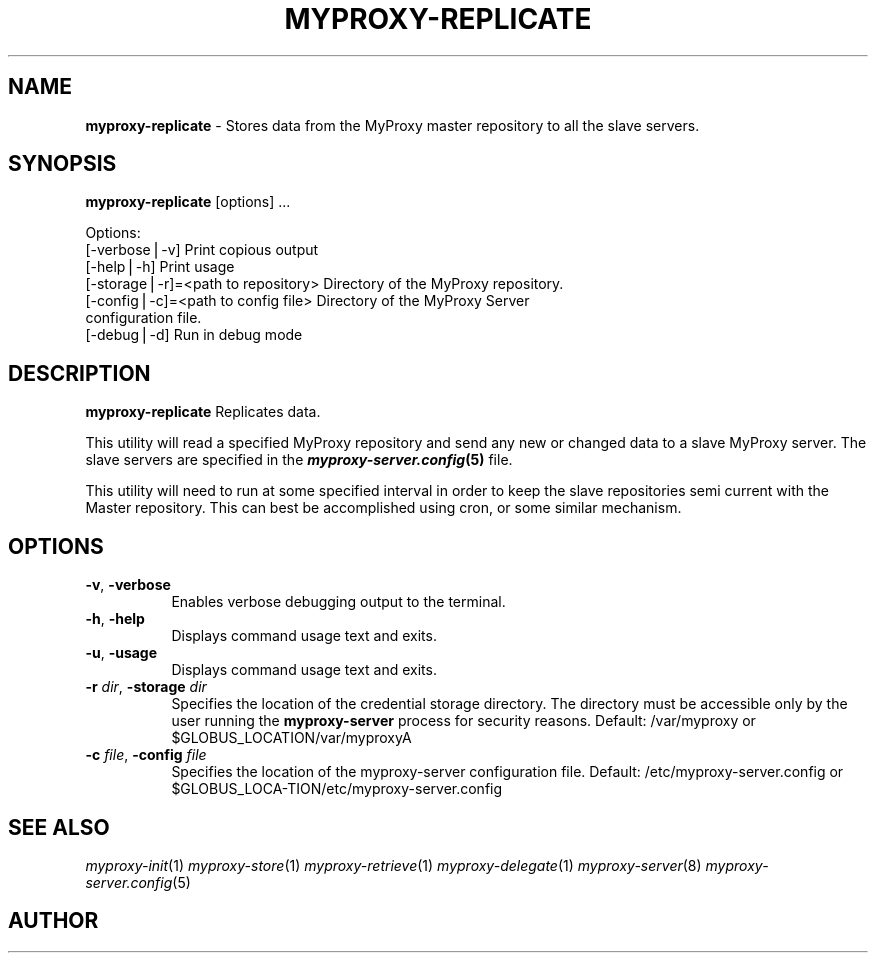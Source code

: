 .\" Automatically generated by Pod::Man v1.37, Pod::Parser v1.14
.\"
.\" Standard preamble:
.\" ========================================================================
.de Sh \" Subsection heading
.br
.if t .Sp
.ne 5
.PP
\fB\\$1\fR
.PP
..
.de Sp \" Vertical space (when we can't use .PP)
.if t .sp .5v
.if n .sp
..
.de Vb \" Begin verbatim text
.ft CW
.nf
.ne \\$1
..
.de Ve \" End verbatim text
.ft R
.fi
..
.\" Set up some character translations and predefined strings.  \*(-- will
.\" give an unbreakable dash, \*(PI will give pi, \*(L" will give a left
.\" double quote, and \*(R" will give a right double quote.  | will give a
.\" real vertical bar.  \*(C+ will give a nicer C++.  Capital omega is used to
.\" do unbreakable dashes and therefore won't be available.  \*(C` and \*(C'
.\" expand to `' in nroff, nothing in troff, for use with C<>.
.tr \(*W-|\(bv\*(Tr
.ds C+ C\v'-.1v'\h'-1p'\s-2+\h'-1p'+\s0\v'.1v'\h'-1p'
.ie n \{\
.    ds -- \(*W-
.    ds PI pi
.    if (\n(.H=4u)&(1m=24u) .ds -- \(*W\h'-12u'\(*W\h'-12u'-\" diablo 10 pitch
.    if (\n(.H=4u)&(1m=20u) .ds -- \(*W\h'-12u'\(*W\h'-8u'-\"  diablo 12 pitch
.    ds L" ""
.    ds R" ""
.    ds C` ""
.    ds C' ""
'br\}
.el\{\
.    ds -- \|\(em\|
.    ds PI \(*p
.    ds L" ``
.    ds R" ''
'br\}
.\"
.\" If the F register is turned on, we'll generate index entries on stderr for
.\" titles (.TH), headers (.SH), subsections (.Sh), items (.Ip), and index
.\" entries marked with X<> in POD.  Of course, you'll have to process the
.\" output yourself in some meaningful fashion.
.if \nF \{\
.    de IX
.    tm Index:\\$1\t\\n%\t"\\$2"
..
.    nr % 0
.    rr F
.\}
.\"
.\" For nroff, turn off justification.  Always turn off hyphenation; it makes
.\" way too many mistakes in technical documents.
.hy 0
.if n .na
.\"
.\" Accent mark definitions (@(#)ms.acc 1.5 88/02/08 SMI; from UCB 4.2).
.\" Fear.  Run.  Save yourself.  No user-serviceable parts.
.    \" fudge factors for nroff and troff
.if n \{\
.    ds #H 0
.    ds #V .8m
.    ds #F .3m
.    ds #[ \f1
.    ds #] \fP
.\}
.if t \{\
.    ds #H ((1u-(\\\\n(.fu%2u))*.13m)
.    ds #V .6m
.    ds #F 0
.    ds #[ \&
.    ds #] \&
.\}
.    \" simple accents for nroff and troff
.if n \{\
.    ds ' \&
.    ds ` \&
.    ds ^ \&
.    ds , \&
.    ds ~ ~
.    ds /
.\}
.if t \{\
.    ds ' \\k:\h'-(\\n(.wu*8/10-\*(#H)'\'\h"|\\n:u"
.    ds ` \\k:\h'-(\\n(.wu*8/10-\*(#H)'\`\h'|\\n:u'
.    ds ^ \\k:\h'-(\\n(.wu*10/11-\*(#H)'^\h'|\\n:u'
.    ds , \\k:\h'-(\\n(.wu*8/10)',\h'|\\n:u'
.    ds ~ \\k:\h'-(\\n(.wu-\*(#H-.1m)'~\h'|\\n:u'
.    ds / \\k:\h'-(\\n(.wu*8/10-\*(#H)'\z\(sl\h'|\\n:u'
.\}
.    \" troff and (daisy-wheel) nroff accents
.ds : \\k:\h'-(\\n(.wu*8/10-\*(#H+.1m+\*(#F)'\v'-\*(#V'\z.\h'.2m+\*(#F'.\h'|\\n:u'\v'\*(#V'
.ds 8 \h'\*(#H'\(*b\h'-\*(#H'
.ds o \\k:\h'-(\\n(.wu+\w'\(de'u-\*(#H)/2u'\v'-.3n'\*(#[\z\(de\v'.3n'\h'|\\n:u'\*(#]
.ds d- \h'\*(#H'\(pd\h'-\w'~'u'\v'-.25m'\f2\(hy\fP\v'.25m'\h'-\*(#H'
.ds D- D\\k:\h'-\w'D'u'\v'-.11m'\z\(hy\v'.11m'\h'|\\n:u'
.ds th \*(#[\v'.3m'\s+1I\s-1\v'-.3m'\h'-(\w'I'u*2/3)'\s-1o\s+1\*(#]
.ds Th \*(#[\s+2I\s-2\h'-\w'I'u*3/5'\v'-.3m'o\v'.3m'\*(#]
.ds ae a\h'-(\w'a'u*4/10)'e
.ds Ae A\h'-(\w'A'u*4/10)'E
.    \" corrections for vroff
.if v .ds ~ \\k:\h'-(\\n(.wu*9/10-\*(#H)'\s-2\u~\d\s+2\h'|\\n:u'
.if v .ds ^ \\k:\h'-(\\n(.wu*10/11-\*(#H)'\v'-.4m'^\v'.4m'\h'|\\n:u'
.    \" for low resolution devices (crt and lpr)
.if \n(.H>23 .if \n(.V>19 \
\{\
.    ds : e
.    ds 8 ss
.    ds o a
.    ds d- d\h'-1'\(ga
.    ds D- D\h'-1'\(hy
.    ds th \o'bp'
.    ds Th \o'LP'
.    ds ae ae
.    ds Ae AE
.\}
.rm #[ #] #H #V #F C
.\" ========================================================================
.\"
.IX Title "MYPROXY-REPLICATE 1"
.TH MYPROXY-REPLICATE 1 "2005-04-28" "perl v5.8.4" "User Contributed Perl Documentation"
.SH "NAME"
\&\fBmyproxy\-replicate\fR \- Stores data from the MyProxy master repository to all
the slave servers.
.SH "SYNOPSIS"
.IX Header "SYNOPSIS"
\&\fBmyproxy-replicate\fR [options] ...
.PP
.Vb 7
\&  Options:
\&     [\-verbose|\-v]                      Print copious output
\&     [\-help|\-h]                         Print usage
\&     [\-storage|\-r]=<path to repository> Directory of the MyProxy repository.
\&     [\-config|\-c]=<path to config file> Directory of the MyProxy Server
\&                                        configuration file.
\&     [\-debug|\-d]                        Run in debug mode
.Ve
.SH "DESCRIPTION"
.IX Header "DESCRIPTION"
\&\fBmyproxy-replicate\fR Replicates data. 
.PP
This utility will read a specified MyProxy repository and send any new or
changed data to a slave MyProxy server.  The slave servers are specified 
in the \fB\f(BImyproxy\-server.config\fB\|(5)\fR file.  
.PP
This utility will need to run at some specified interval in order to keep
the slave repositories semi current with the Master repository.  This can
best be accomplished using cron, or some similar mechanism.
.SH "OPTIONS"
.IX Header "OPTIONS"
.IP "\fB\-v\fR, \fB\-verbose\fR" 8
.IX Item "-v, -verbose"
Enables verbose debugging output to the terminal.
.IP "\fB\-h\fR, \fB\-help\fR" 8
.IX Item "-h, -help"
Displays command usage text and exits.
.IP "\fB\-u\fR, \fB\-usage\fR" 8
.IX Item "-u, -usage"
Displays command usage text and exits.
.IP "\fB\-r\fR \fIdir\fR, \fB\-storage\fR \fIdir\fR" 8
.IX Item "-r dir, -storage dir"
Specifies the location of the credential storage directory.
The directory must be accessible only by the user running the
\&\fBmyproxy-server\fR process for security reasons.  
Default: /var/myproxy or \f(CW$GLOBUS_LOCATION\fR/var/myproxyA
.IP "\fB\-c\fR \fIfile\fR, \fB\-config\fR \fIfile\fR" 8
.IX Item "-c file, -config file"
Specifies the location of the myproxy-server configuration file.
Default: /etc/myproxy\-server.config or 
         \f(CW$GLOBUS_LOCA\fR\-TION/etc/myproxy\-server.config
.SH "SEE ALSO"
.IX Header "SEE ALSO"
\&\fImyproxy\-init\fR\|(1) \fImyproxy\-store\fR\|(1) \fImyproxy\-retrieve\fR\|(1) \fImyproxy\-delegate\fR\|(1)
\&\fImyproxy\-server\fR\|(8) \fImyproxy\-server.config\fR\|(5)
.SH "AUTHOR"
.IX Header "AUTHOR"
